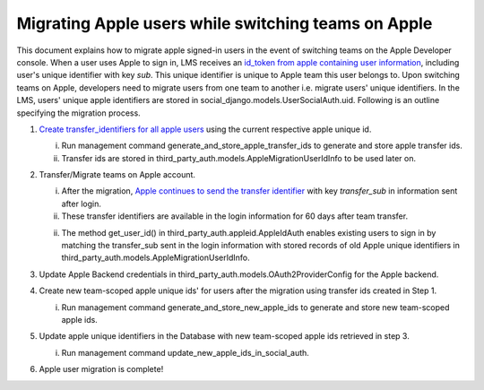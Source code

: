 Migrating Apple users while switching teams on Apple
-----------------------------------------------

This document explains how to migrate apple signed-in users in the event of
switching teams on the Apple Developer console. When a user uses Apple to sign in,
LMS receives an `id_token from apple containing user information`_, including
user's unique identifier with key `sub`. This unique identifier is unique to
Apple team this user belongs to. Upon switching teams on Apple, developers need
to migrate users from one team to another i.e. migrate users' unique
identifiers. In the LMS, users' unique apple identifiers are stored in
social_django.models.UserSocialAuth.uid. Following is an outline specifying the
migration process.

1. `Create transfer_identifiers for all apple users`_ using the current respective apple unique id.

   i. Run management command generate_and_store_apple_transfer_ids to generate and store apple transfer ids.

   ii. Transfer ids are stored in third_party_auth.models.AppleMigrationUserIdInfo to be used later on.

2. Transfer/Migrate teams on Apple account.

   i. After the migration, `Apple continues to send the transfer identifier`_ with key `transfer_sub` in information sent after login.

   ii. These transfer identifiers are available in the login information for 60 days after team transfer.

   ii. The method get_user_id() in third_party_auth.appleid.AppleIdAuth enables existing users to sign in by matching the transfer_sub sent in the login information with stored records of old Apple unique identifiers in third_party_auth.models.AppleMigrationUserIdInfo.

3. Update Apple Backend credentials in third_party_auth.models.OAuth2ProviderConfig for the Apple backend.

4. Create new team-scoped apple unique ids' for users after the migration using transfer ids created in Step 1.

   i. Run management command generate_and_store_new_apple_ids to generate and store new team-scoped apple ids.

5. Update apple unique identifiers in the Database with new team-scoped apple ids retrieved in step 3.

   i. Run management command update_new_apple_ids_in_social_auth.

6. Apple user migration is complete!


.. _id_token from apple containing user information: https://developer.apple.com/documentation/sign_in_with_apple/sign_in_with_apple_rest_api/authenticating_users_with_sign_in_with_apple
.. _Create transfer_identifiers for all apple users: https://developer.apple.com/documentation/sign_in_with_apple/transferring_your_apps_and_users_to_another_team
.. _Apple continues to send the transfer identifier: https://developer.apple.com/documentation/sign_in_with_apple/sign_in_with_apple_rest_api/authenticating_users_with_sign_in_with_apple
